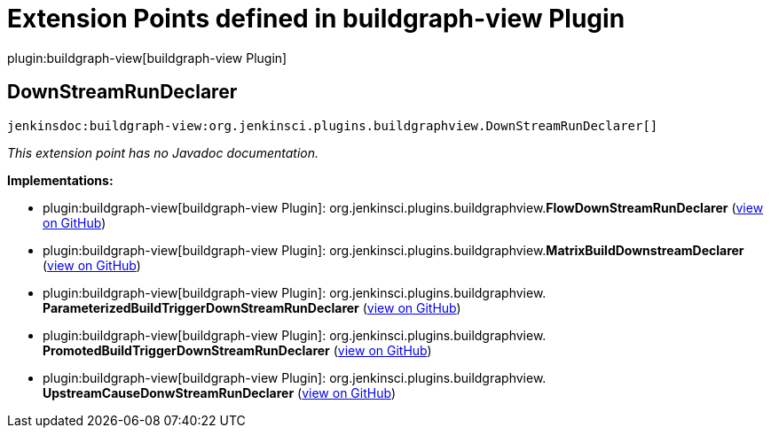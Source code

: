 = Extension Points defined in buildgraph-view Plugin

plugin:buildgraph-view[buildgraph-view Plugin]

== DownStreamRunDeclarer
`jenkinsdoc:buildgraph-view:org.jenkinsci.plugins.buildgraphview.DownStreamRunDeclarer[]`

_This extension point has no Javadoc documentation._

**Implementations:**

* plugin:buildgraph-view[buildgraph-view Plugin]: org.+++<wbr/>+++jenkinsci.+++<wbr/>+++plugins.+++<wbr/>+++buildgraphview.+++<wbr/>+++**FlowDownStreamRunDeclarer** (link:https://github.com/jenkinsci/buildgraph-view-plugin/search?q=FlowDownStreamRunDeclarer&type=Code[view on GitHub])
* plugin:buildgraph-view[buildgraph-view Plugin]: org.+++<wbr/>+++jenkinsci.+++<wbr/>+++plugins.+++<wbr/>+++buildgraphview.+++<wbr/>+++**MatrixBuildDownstreamDeclarer** (link:https://github.com/jenkinsci/buildgraph-view-plugin/search?q=MatrixBuildDownstreamDeclarer&type=Code[view on GitHub])
* plugin:buildgraph-view[buildgraph-view Plugin]: org.+++<wbr/>+++jenkinsci.+++<wbr/>+++plugins.+++<wbr/>+++buildgraphview.+++<wbr/>+++**ParameterizedBuildTriggerDownStreamRunDeclarer** (link:https://github.com/jenkinsci/buildgraph-view-plugin/search?q=ParameterizedBuildTriggerDownStreamRunDeclarer&type=Code[view on GitHub])
* plugin:buildgraph-view[buildgraph-view Plugin]: org.+++<wbr/>+++jenkinsci.+++<wbr/>+++plugins.+++<wbr/>+++buildgraphview.+++<wbr/>+++**PromotedBuildTriggerDownStreamRunDeclarer** (link:https://github.com/jenkinsci/buildgraph-view-plugin/search?q=PromotedBuildTriggerDownStreamRunDeclarer&type=Code[view on GitHub])
* plugin:buildgraph-view[buildgraph-view Plugin]: org.+++<wbr/>+++jenkinsci.+++<wbr/>+++plugins.+++<wbr/>+++buildgraphview.+++<wbr/>+++**UpstreamCauseDonwStreamRunDeclarer** (link:https://github.com/jenkinsci/buildgraph-view-plugin/search?q=UpstreamCauseDonwStreamRunDeclarer&type=Code[view on GitHub])

